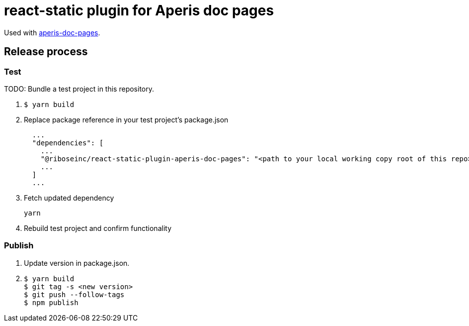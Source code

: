 = react-static plugin for Aperis doc pages

Used with link:https://github.com/riboseinc/aperis-doc-pages/[aperis-doc-pages].

== Release process

=== Test

TODO: Bundle a test project in this repository.

. {blank}
+
[source]
--
$ yarn build
--

. Replace package reference in your test project’s package.json
+
[source]
--
  ...
  "dependencies": [
    ...
    "@riboseinc/react-static-plugin-aperis-doc-pages": "<path to your local working copy root of this repo>",
    ...
  ]
  ...
--

. Fetch updated dependency
+
[source]
--
yarn
--

. Rebuild test project and confirm functionality

=== Publish

. Update version in package.json.

. {blank}
+
[source]
--
$ yarn build
$ git tag -s <new version>
$ git push --follow-tags
$ npm publish
--
